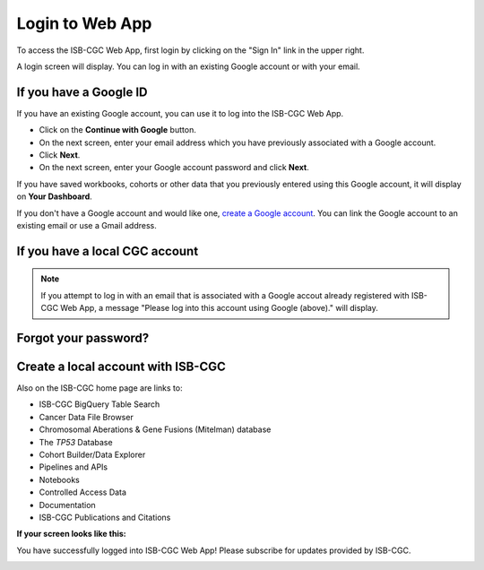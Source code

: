 ****************
Login to Web App
****************

To access the ISB-CGC Web App, first login by clicking on the "Sign In" link in the upper right. 

.. image:: Sign-In.png
   :align: center

A login screen will display. You can log in with an existing Google account or with your email.

.. image:: Sign-In-page.png
   :align: center

If you have a Google ID
=======================

If you have an existing Google account, you can use it to log into the ISB-CGC Web App. 

- Click on the **Continue with Google** button.
- On the next screen, enter your email address which you have previously associated with a Google account.
- Click **Next**.
- On the next screen, enter your Google account password and click **Next**.

If you have saved workbooks, cohorts or other data that you previously entered using this Google account, it will display on **Your Dashboard**.

If you don't have a Google account and would like one, `create a Google account <https://accounts.google.com/SignUpWithoutGmail>`_. You can link the Google account to an existing email or use a Gmail address.

If you have a local CGC account
===============================


.. note:: If you attempt to log in with an email that is associated with a Google accout already registered with ISB-CGC Web App, a message "Please log into this account using Google (above)." will display.

Forgot your password?
=====================


Create a local account with ISB-CGC
===================================




Also on the ISB-CGC home page are links to:

- ISB-CGC BigQuery Table Search 
- Cancer Data File Browser
- Chromosomal Aberations & Gene Fusions (Mitelman) database
- The *TP53* Database
- Cohort Builder/Data Explorer
- Pipelines and APIs
- Notebooks
- Controlled Access Data
- Documentation
- ISB-CGC Publications and Citations


**If your screen looks like this:** 

You have successfully logged into ISB-CGC Web App! Please subscribe for updates provided by ISB-CGC. 

.. image:: IfYourScreenLooksLikeThis.png
   :align: center
